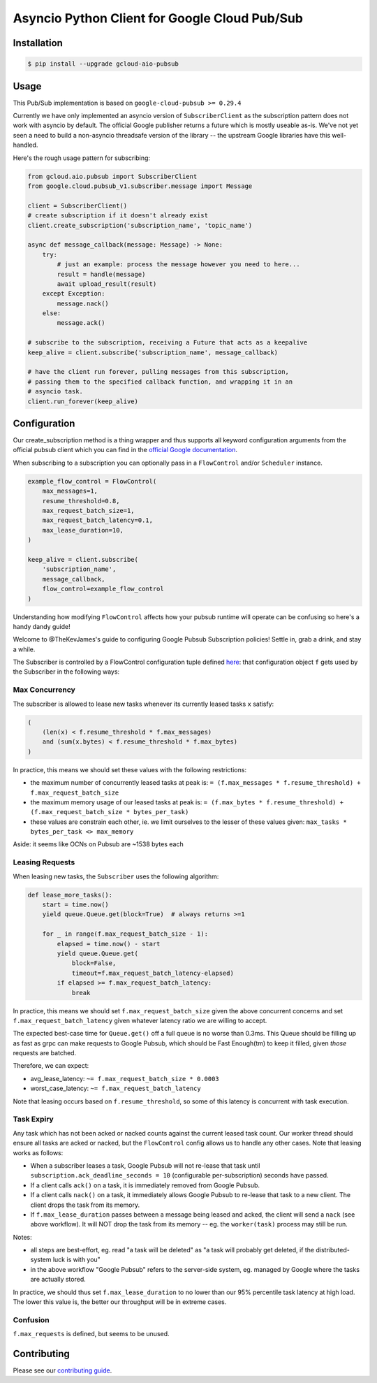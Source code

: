 Asyncio Python Client for Google Cloud Pub/Sub
==============================================

|pypi| |pythons-aio|

Installation
------------

.. code-block:: console

    $ pip install --upgrade gcloud-aio-pubsub

Usage
-----

This Pub/Sub implementation is based on ``google-cloud-pubsub >= 0.29.4``

Currently we have only implemented an asyncio version of ``SubscriberClient``
as the subscription pattern does not work with asyncio by default. The official
Google publisher returns a future which is mostly useable as-is. We've not yet
seen a need to build a non-asyncio threadsafe version of the library -- the
upstream Google libraries have this well-handled.

Here's the rough usage pattern for subscribing:

.. code-block:: python

    from gcloud.aio.pubsub import SubscriberClient
    from google.cloud.pubsub_v1.subscriber.message import Message

    client = SubscriberClient()
    # create subscription if it doesn't already exist
    client.create_subscription('subscription_name', 'topic_name')

    async def message_callback(message: Message) -> None:
        try:
            # just an example: process the message however you need to here...
            result = handle(message)
            await upload_result(result)
        except Exception:
            message.nack()
        else:
            message.ack()

    # subscribe to the subscription, receiving a Future that acts as a keepalive
    keep_alive = client.subscribe('subscription_name', message_callback)

    # have the client run forever, pulling messages from this subscription,
    # passing them to the specified callback function, and wrapping it in an
    # asyncio task.
    client.run_forever(keep_alive)

Configuration
-------------

Our create_subscription method is a thing wrapper and thus supports all keyword
configuration arguments from the official pubsub client which you can find in
the `official Google documentation`_.

When subscribing to a subscription you can optionally pass in a ``FlowControl``
and/or ``Scheduler`` instance.

.. code-block:: python

    example_flow_control = FlowControl(
        max_messages=1,
        resume_threshold=0.8,
        max_request_batch_size=1,
        max_request_batch_latency=0.1,
        max_lease_duration=10,
    )

    keep_alive = client.subscribe(
        'subscription_name',
        message_callback,
        flow_control=example_flow_control
    )

Understanding how modifying ``FlowControl`` affects how your pubsub runtime
will operate can be confusing so here's a handy dandy guide!

Welcome to @TheKevJames's guide to configuring Google Pubsub Subscription
policies! Settle in, grab a drink, and stay a while.

The Subscriber is controlled by a FlowControl configuration tuple defined
`here <https://github.com/GoogleCloudPlatform/google-cloud-python/blob/de5b775811d914270df3249ac24e165964c10dd2/pubsub/google/cloud/pubsub_v1/types.py#L53-L67>`_:
that configuration object ``f`` gets used by the Subscriber in the following
ways:

Max Concurrency
~~~~~~~~~~~~~~~

The subscriber is allowed to lease new tasks whenever its currently leased
tasks ``x`` satisfy:

.. code-block:: python

    (
        (len(x) < f.resume_threshold * f.max_messages)
        and (sum(x.bytes) < f.resume_threshold * f.max_bytes)
    )

In practice, this means we should set these values with the following
restrictions:

- the maximum number of concurrently leased tasks at peak is:
  ``= (f.max_messages * f.resume_threshold) + f.max_request_batch_size``
- the maximum memory usage of our leased tasks at peak is:
  ``= (f.max_bytes * f.resume_threshold) + (f.max_request_batch_size *
  bytes_per_task)``
- these values are constrain each other, ie. we limit ourselves to the lesser
  of these values given:
  ``max_tasks * bytes_per_task <> max_memory``

Aside: it seems like OCNs on Pubsub are ~1538 bytes each

Leasing Requests
~~~~~~~~~~~~~~~~

When leasing new tasks, the ``Subscriber`` uses the following algorithm:

.. code-block:: python

    def lease_more_tasks():
        start = time.now()
        yield queue.Queue.get(block=True)  # always returns >=1

        for _ in range(f.max_request_batch_size - 1):
            elapsed = time.now() - start
            yield queue.Queue.get(
                block=False,
                timeout=f.max_request_batch_latency-elapsed)
            if elapsed >= f.max_request_batch_latency:
                break

In practice, this means we should set ``f.max_request_batch_size`` given the
above concurrent concerns and set ``f.max_request_batch_latency`` given
whatever latency ratio we are willing to accept.

The expected best-case time for ``Queue.get()`` off a full queue is no worse
than 0.3ms. This Queue should be filling up as fast as grpc can make requests
to Google Pubsub, which should be Fast Enough(tm) to keep it filled, given
*those* requests are batched.

Therefore, we can expect:

- avg_lease_latency: ``~= f.max_request_batch_size * 0.0003``
- worst_case_latency: ``~= f.max_request_batch_latency``

Note that leasing occurs based on ``f.resume_threshold``, so some of this
latency is concurrent with task execution.

Task Expiry
~~~~~~~~~~~

Any task which has not been acked or nacked counts against the current leased
task count. Our worker thread should ensure all tasks are acked or nacked, but
the ``FlowControl`` config allows us to handle any other cases. Note that
leasing works as follows:

- When a subscriber leases a task, Google Pubsub will not re-lease that
  task until ``subscription.ack_deadline_seconds = 10`` (configurable
  per-subscription) seconds have passed.
- If a client calls ``ack()`` on a task, it is immediately removed from Google
  Pubsub.
- If a client calls ``nack()`` on a task, it immediately allows Google Pubsub
  to re-lease that task to a new client. The client drops the task from its
  memory.
- If ``f.max_lease_duration`` passes between a message being leased and acked,
  the client will send a ``nack`` (see above workflow). It will NOT drop the
  task from its memory -- eg. the ``worker(task)`` process may still be run.

Notes:

- all steps are best-effort, eg. read "a task will be deleted" as "a task will
  probably get deleted, if the distributed-system luck is with you"
- in the above workflow "Google Pubsub" refers to the server-side system, eg.
  managed by Google where the tasks are actually stored.

In practice, we should thus set ``f.max_lease_duration`` to no lower than
our 95% percentile task latency at high load. The lower this value is,
the better our throughput will be in extreme cases.

Confusion
~~~~~~~~~

``f.max_requests`` is defined, but seems to be unused.

Contributing
------------

Please see our `contributing guide`_.

.. _contributing guide: https://github.com/talkiq/gcloud-aio/blob/master/.github/CONTRIBUTING.rst
.. _official Google documentation: https://github.com/googleapis/google-cloud-python/blob/11c72ade8b282ae1917fba19e7f4e0fe7176d12b/pubsub/google/cloud/pubsub_v1/gapic/subscriber_client.py#L236

.. |pypi| image:: https://img.shields.io/pypi/v/gcloud-aio-pubsub.svg?style=flat-square
    :alt: Latest PyPI Version
    :target: https://pypi.org/project/gcloud-aio-pubsub/

.. |pythons-aio| image:: https://img.shields.io/pypi/pyversions/gcloud-aio-pubsub.svg?style=flat-square
    :alt: Python Version Support
    :target: https://pypi.org/project/gcloud-aio-pubsub/
